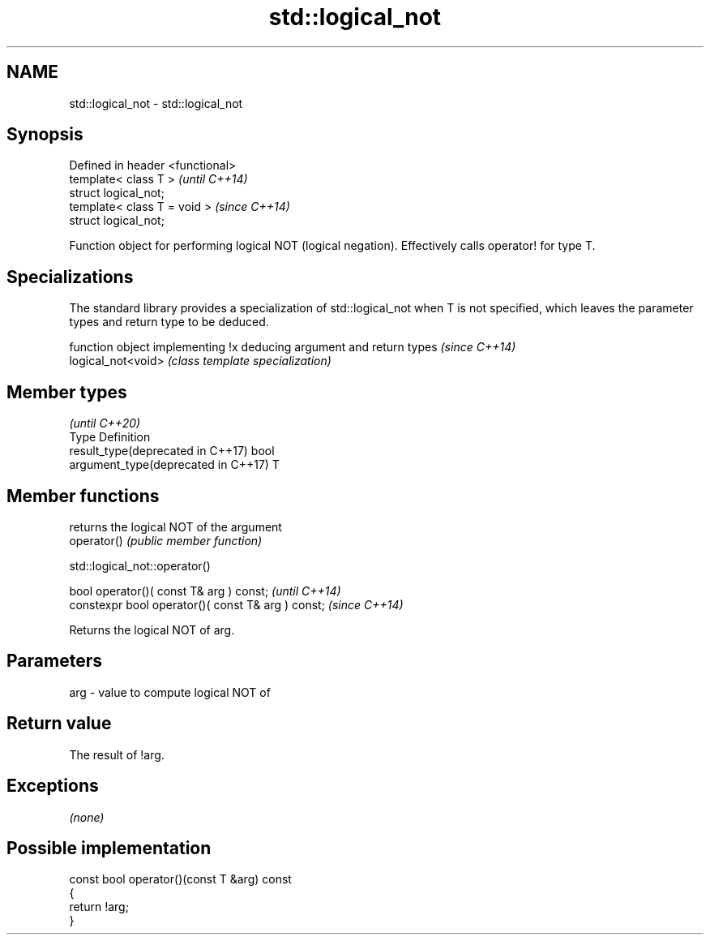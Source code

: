 .TH std::logical_not 3 "2020.03.24" "http://cppreference.com" "C++ Standard Libary"
.SH NAME
std::logical_not \- std::logical_not

.SH Synopsis

  Defined in header <functional>
  template< class T >             \fI(until C++14)\fP
  struct logical_not;
  template< class T = void >      \fI(since C++14)\fP
  struct logical_not;

  Function object for performing logical NOT (logical negation). Effectively calls operator! for type T.

.SH Specializations


  The standard library provides a specialization of std::logical_not when T is not specified, which leaves the parameter types and return type to be deduced.

                    function object implementing !x deducing argument and return types                                                                        \fI(since C++14)\fP
  logical_not<void> \fI(class template specialization)\fP




.SH Member types

                                                \fI(until C++20)\fP
  Type                               Definition
  result_type(deprecated in C++17)   bool
  argument_type(deprecated in C++17) T



.SH Member functions


             returns the logical NOT of the argument
  operator() \fI(public member function)\fP


   std::logical_not::operator()


  bool operator()( const T& arg ) const;            \fI(until C++14)\fP
  constexpr bool operator()( const T& arg ) const;  \fI(since C++14)\fP

  Returns the logical NOT of arg.

.SH Parameters


  arg - value to compute logical NOT of


.SH Return value

  The result of !arg.

.SH Exceptions

  \fI(none)\fP

.SH Possible implementation



    const bool operator()(const T &arg) const
    {
        return !arg;
    }





